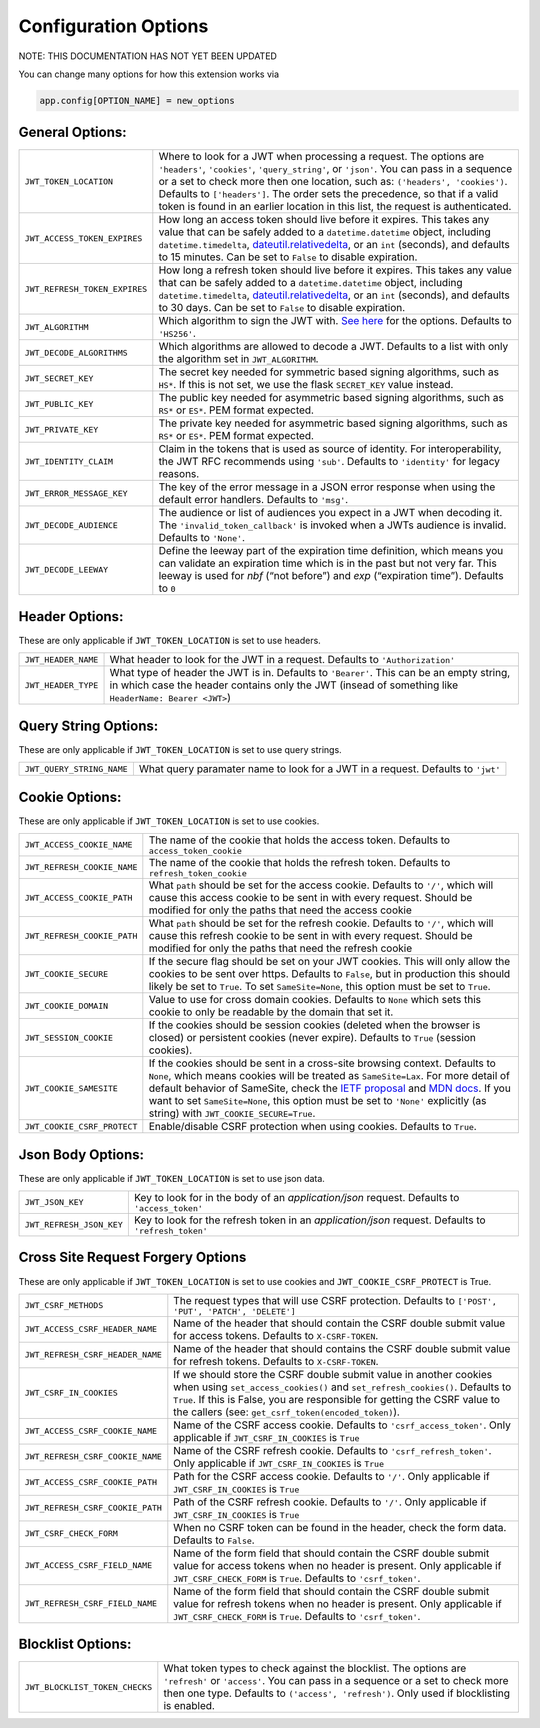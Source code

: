 .. _Configuration Options:

Configuration Options
=====================

NOTE: THIS DOCUMENTATION HAS NOT YET BEEN UPDATED


You can change many options for how this extension works via

.. code-block:: python

  app.config[OPTION_NAME] = new_options

General Options:
~~~~~~~~~~~~~~~~

.. tabularcolumns:: |p{6.5cm}|p{8.5cm}|

================================= =========================================
``JWT_TOKEN_LOCATION``            Where to look for a JWT when processing a request. The
                                  options are ``'headers'``, ``'cookies'``, ``'query_string'``, or ``'json'``. You can pass
                                  in a sequence or a set to check more then one location, such as:
                                  ``('headers', 'cookies')``. Defaults to ``['headers']``.
                                  The order sets the precedence, so that if a valid token is
                                  found in an earlier location in this list, the request is authenticated.
``JWT_ACCESS_TOKEN_EXPIRES``      How long an access token should live before it expires. This
                                  takes any value that can be safely added to a ``datetime.datetime`` object, including
                                  ``datetime.timedelta``, `dateutil.relativedelta <https://dateutil.readthedocs.io/en/stable/relativedelta.html>`_,
                                  or an ``int`` (seconds), and defaults to 15 minutes.
                                  Can be set to ``False`` to disable expiration.
``JWT_REFRESH_TOKEN_EXPIRES``     How long a refresh token should live before it expires. This
                                  takes any value that can be safely added to a ``datetime.datetime`` object, including
                                  ``datetime.timedelta``, `dateutil.relativedelta <https://dateutil.readthedocs.io/en/stable/relativedelta.html>`_,
                                  or an ``int`` (seconds), and defaults to 30 days.
                                  Can be set to ``False`` to disable expiration.
``JWT_ALGORITHM``                 Which algorithm to sign the JWT with. `See here <https://pyjwt.readthedocs.io/en/latest/algorithms.html>`_
                                  for the options. Defaults to ``'HS256'``.
``JWT_DECODE_ALGORITHMS``         Which algorithms are allowed to decode a JWT.
                                  Defaults to a list with only the algorithm set in ``JWT_ALGORITHM``.
``JWT_SECRET_KEY``                The secret key needed for symmetric based signing algorithms,
                                  such as ``HS*``. If this is not set, we use the
                                  flask ``SECRET_KEY`` value instead.
``JWT_PUBLIC_KEY``                The public key needed for asymmetric based signing algorithms,
                                  such as ``RS*`` or ``ES*``. PEM format expected.
``JWT_PRIVATE_KEY``               The private key needed for asymmetric based signing algorithms,
                                  such as ``RS*`` or ``ES*``. PEM format expected.
``JWT_IDENTITY_CLAIM``            Claim in the tokens that is used as source of identity.
                                  For interoperability, the JWT RFC recommends using ``'sub'``.
                                  Defaults to ``'identity'`` for legacy reasons.
``JWT_ERROR_MESSAGE_KEY``         The key of the error message in a JSON error response when using
                                  the default error handlers.
                                  Defaults to ``'msg'``.
``JWT_DECODE_AUDIENCE``           The audience or list of audiences you expect in a JWT when decoding it.
                                  The ``'invalid_token_callback'`` is invoked when a JWTs audience is invalid.
                                  Defaults to ``'None'``.
``JWT_DECODE_LEEWAY``             Define the leeway part of the expiration time definition, which
                                  means you can validate an expiration time which is in the past but
                                  not very far. This leeway is used for `nbf` (“not before”) and `exp`
                                  (“expiration time”).
                                  Defaults to ``0``
================================= =========================================


Header Options:
~~~~~~~~~~~~~~~
These are only applicable if ``JWT_TOKEN_LOCATION`` is set to use headers.

.. tabularcolumns:: |p{6.5cm}|p{8.5cm}|

================================= =========================================
``JWT_HEADER_NAME``               What header to look for the JWT in a request. Defaults to ``'Authorization'``
``JWT_HEADER_TYPE``               What type of header the JWT is in. Defaults to ``'Bearer'``. This can be
                                  an empty string, in which case the header contains only the JWT
                                  (insead of something like ``HeaderName: Bearer <JWT>``)
================================= =========================================


Query String Options:
~~~~~~~~~~~~~~~~~~~~~
These are only applicable if ``JWT_TOKEN_LOCATION`` is set to use query strings.

.. tabularcolumns:: |p{6.5cm}|p{8.5cm}|

================================= =========================================
``JWT_QUERY_STRING_NAME``         What query paramater name to look for a JWT in a request. Defaults to ``'jwt'``
================================= =========================================


Cookie Options:
~~~~~~~~~~~~~~~
These are only applicable if ``JWT_TOKEN_LOCATION`` is set to use cookies.

.. tabularcolumns:: |p{6.5cm}|p{8.5cm}|

================================= =========================================
``JWT_ACCESS_COOKIE_NAME``        The name of the cookie that holds the access token. Defaults to ``access_token_cookie``
``JWT_REFRESH_COOKIE_NAME``       The name of the cookie that holds the refresh token. Defaults to ``refresh_token_cookie``
``JWT_ACCESS_COOKIE_PATH``        What ``path`` should be set for the access cookie. Defaults to ``'/'``,
                                  which will cause this access cookie to be sent in with every request.
                                  Should be modified for only the paths that need the access cookie
``JWT_REFRESH_COOKIE_PATH``       What ``path`` should be set for the refresh cookie.
                                  Defaults to ``'/'``, which will cause this refresh cookie
                                  to be sent in with every request. Should be modified
                                  for only the paths that need the refresh cookie
``JWT_COOKIE_SECURE``             If the secure flag should be set on your JWT cookies. This will only allow
                                  the cookies to be sent over https. Defaults to ``False``, but in production
                                  this should likely be set to ``True``. To set ``SameSite=None``, this option must be set to ``True``.
``JWT_COOKIE_DOMAIN``             Value to use for cross domain cookies. Defaults to ``None`` which sets
                                  this cookie to only be readable by the domain that set it.
``JWT_SESSION_COOKIE``            If the cookies should be session cookies (deleted when the
                                  browser is closed) or persistent cookies (never expire).
                                  Defaults to ``True`` (session cookies).
``JWT_COOKIE_SAMESITE``           If the cookies should be sent in a cross-site browsing context.
                                  Defaults to ``None``, which means cookies will be treated as ``SameSite=Lax``.
                                  For more detail of default behavior of SameSite,
                                  check the `IETF proposal <https://tools.ietf.org/html/draft-west-cookie-incrementalism-00>`_
                                  and `MDN docs <https://developer.mozilla.org/en-US/docs/Web/HTTP/Headers/Set-Cookie/SameSite>`_.
                                  If you want to set ``SameSite=None``, this option must be set to ``'None'`` explicitly (as string) with ``JWT_COOKIE_SECURE=True``.
``JWT_COOKIE_CSRF_PROTECT``       Enable/disable CSRF protection when using cookies. Defaults to ``True``.
================================= =========================================


Json Body Options:
~~~~~~~~~~~~~~~~~~~~~
These are only applicable if ``JWT_TOKEN_LOCATION`` is set to use json data.

.. tabularcolumns:: |p{6.5cm}|p{8.5cm}|

================================= =========================================
``JWT_JSON_KEY``                  Key to look for in the body of an `application/json` request. Defaults to ``'access_token'``
``JWT_REFRESH_JSON_KEY``          Key to look for the refresh token in an `application/json` request. Defaults to ``'refresh_token'``
================================= =========================================


.. _Cross Site Request Forgery Options:

Cross Site Request Forgery Options
~~~~~~~~~~~~~~~~~~~~~~~~~~~~~~~~~~~
These are only applicable if ``JWT_TOKEN_LOCATION`` is set to use cookies and
``JWT_COOKIE_CSRF_PROTECT`` is True.

.. tabularcolumns:: |p{6.5cm}|p{8.5cm}|

================================= =========================================
``JWT_CSRF_METHODS``              The request types that will use CSRF protection. Defaults to
                                  ``['POST', 'PUT', 'PATCH', 'DELETE']``
``JWT_ACCESS_CSRF_HEADER_NAME``   Name of the header that should contain the CSRF double submit value
                                  for access tokens. Defaults to ``X-CSRF-TOKEN``.
``JWT_REFRESH_CSRF_HEADER_NAME``  Name of the header that should contains the CSRF double submit value
                                  for refresh tokens. Defaults to ``X-CSRF-TOKEN``.
``JWT_CSRF_IN_COOKIES``           If we should store the CSRF double submit value in
                                  another cookies when using ``set_access_cookies()`` and
                                  ``set_refresh_cookies()``. Defaults to ``True``. If this is
                                  False, you are responsible for getting the CSRF value to the
                                  callers (see: ``get_csrf_token(encoded_token)``).
``JWT_ACCESS_CSRF_COOKIE_NAME``   Name of the CSRF access cookie. Defaults to ``'csrf_access_token'``.
                                  Only applicable if ``JWT_CSRF_IN_COOKIES`` is ``True``
``JWT_REFRESH_CSRF_COOKIE_NAME``  Name of the CSRF refresh cookie. Defaults to ``'csrf_refresh_token'``.
                                  Only applicable if ``JWT_CSRF_IN_COOKIES`` is ``True``
``JWT_ACCESS_CSRF_COOKIE_PATH``   Path for the CSRF access cookie. Defaults to ``'/'``.
                                  Only applicable if ``JWT_CSRF_IN_COOKIES`` is ``True``
``JWT_REFRESH_CSRF_COOKIE_PATH``  Path of the CSRF refresh cookie. Defaults to ``'/'``.
                                  Only applicable if ``JWT_CSRF_IN_COOKIES`` is ``True``
``JWT_CSRF_CHECK_FORM``           When no CSRF token can be found in the header, check the form data. Defaults to
                                  ``False``.
``JWT_ACCESS_CSRF_FIELD_NAME``    Name of the form field that should contain the CSRF double submit value for access
                                  tokens when no header is present. Only applicable if ``JWT_CSRF_CHECK_FORM`` is
                                  ``True``. Defaults to ``'csrf_token'``.
``JWT_REFRESH_CSRF_FIELD_NAME``   Name of the form field that should contain the CSRF double submit value for refresh
                                  tokens when no header is present. Only applicable if ``JWT_CSRF_CHECK_FORM`` is
                                  ``True``. Defaults to ``'csrf_token'``.
================================= =========================================


Blocklist Options:
~~~~~~~~~~~~~~~~~~

.. tabularcolumns:: |p{6.5cm}|p{8.5cm}|

================================= =========================================
``JWT_BLOCKLIST_TOKEN_CHECKS``    What token types to check against the blocklist. The options are
                                  ``'refresh'`` or  ``'access'``. You can pass in a sequence or a set to check
                                  more then one type. Defaults to ``('access', 'refresh')``.
                                  Only used if blocklisting is enabled.
================================= =========================================
